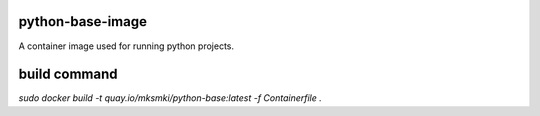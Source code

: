 python-base-image
=================

A container image used for running python projects.

build command
=============

`sudo docker build -t quay.io/mksmki/python-base:latest -f Containerfile .`